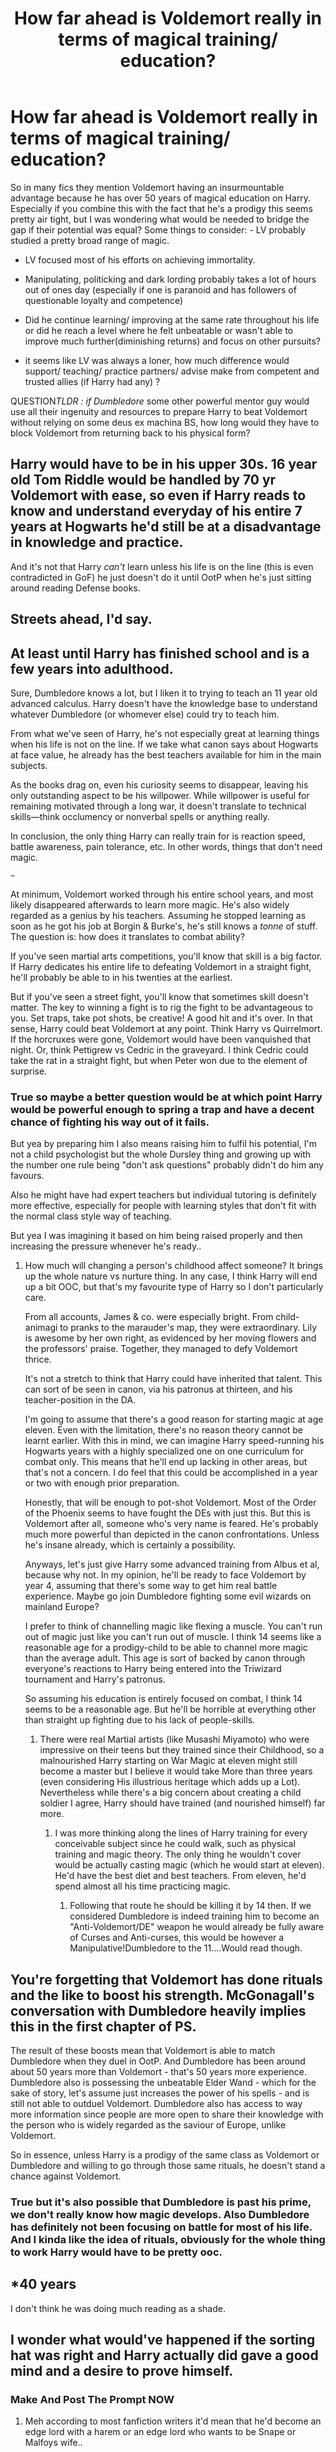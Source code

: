 #+TITLE: How far ahead is Voldemort really in terms of magical training/ education?

* How far ahead is Voldemort really in terms of magical training/ education?
:PROPERTIES:
:Author: fenrisragnarok
:Score: 2
:DateUnix: 1589374779.0
:DateShort: 2020-May-13
:FlairText: Discussion
:END:
So in many fics they mention Voldemort having an insurmountable advantage because he has over 50 years of magical education on Harry.\\
Especially if you combine this with the fact that he's a prodigy this seems pretty air tight, but I was wondering what would be needed to bridge the gap if their potential was equal? Some things to consider: - LV probably studied a pretty broad range of magic.

- LV focused most of his efforts on achieving immortality.

- Manipulating, politicking and dark lording probably takes a lot of hours out of ones day (especially if one is paranoid and has followers of questionable loyalty and competence)

- Did he continue learning/ improving at the same rate throughout his life or did he reach a level where he felt unbeatable or wasn't able to improve much further(diminishing returns) and focus on other pursuits?

- it seems like LV was always a loner, how much difference would support/ teaching/ practice partners/ advise make from competent and trusted allies (if Harry had any) ?

QUESTION/TLDR : if Dumbledore/ some other powerful mentor guy would use all their ingenuity and resources to prepare Harry to beat Voldemort without relying on some deus ex machina BS, how long would they have to block Voldemort from returning back to his physical form?


** Harry would have to be in his upper 30s. 16 year old Tom Riddle would be handled by 70 yr Voldemort with ease, so even if Harry reads to know and understand everyday of his entire 7 years at Hogwarts he'd still be at a disadvantage in knowledge and practice.

And it's not that Harry /can't/ learn unless his life is on the line (this is even contradicted in GoF) he just doesn't do it until OotP when he's just sitting around reading Defense books.
:PROPERTIES:
:Author: Ash_Lestrange
:Score: 6
:DateUnix: 1589383289.0
:DateShort: 2020-May-13
:END:


** Streets ahead, I'd say.
:PROPERTIES:
:Author: Taure
:Score: 4
:DateUnix: 1589391854.0
:DateShort: 2020-May-13
:END:


** At least until Harry has finished school and is a few years into adulthood.

Sure, Dumbledore knows a lot, but I liken it to trying to teach an 11 year old advanced calculus. Harry doesn't have the knowledge base to understand whatever Dumbledore (or whomever else) could try to teach him.

From what we've seen of Harry, he's not especially great at learning things when his life is not on the line. If we take what canon says about Hogwarts at face value, he already has the best teachers available for him in the main subjects.

As the books drag on, even his curiosity seems to disappear, leaving his only outstanding aspect to be his willpower. While willpower is useful for remaining motivated through a long war, it doesn't translate to technical skills---think occlumency or nonverbal spells or anything really.

In conclusion, the only thing Harry can really train for is reaction speed, battle awareness, pain tolerance, etc. In other words, things that don't need magic.

~~~

At minimum, Voldemort worked through his entire school years, and most likely disappeared afterwards to learn more magic. He's also widely regarded as a genius by his teachers. Assuming he stopped learning as soon as he got his job at Borgin & Burke's, he's still knows a /tonne/ of stuff. The question is: how does it translates to combat ability?

If you've seen martial arts competitions, you'll know that skill is a big factor. If Harry dedicates his entire life to defeating Voldemort in a straight fight, he'll probably be able to in his twenties at the earliest.

But if you've seen a street fight, you'll know that sometimes skill doesn't matter. The key to winning a fight is to rig the fight to be advantageous to you. Set traps, take pot shots, be creative! A good hit and it's over. In that sense, Harry could beat Voldemort at any point. Think Harry vs Quirrelmort. If the horcruxes were gone, Voldemort would have been vanquished that night. Or, think Pettigrew vs Cedric in the graveyard. I think Cedric could take the rat in a straight fight, but when Peter won due to the element of surprise.
:PROPERTIES:
:Author: MuirgenEmrys
:Score: 7
:DateUnix: 1589377916.0
:DateShort: 2020-May-13
:END:

*** True so maybe a better question would be at which point Harry would be powerful enough to spring a trap and have a decent chance of fighting his way out of it fails.

But yea by preparing him I also means raising him to fulfil his potential, I'm not a child psychologist but the whole Dursley thing and growing up with the number one rule being "don't ask questions" probably didn't do him any favours.

Also he might have had expert teachers but individual tutoring is definitely more effective, especially for people with learning styles that don't fit with the normal class style way of teaching.

But yea I was imagining it based on him being raised properly and then increasing the pressure whenever he's ready..
:PROPERTIES:
:Author: fenrisragnarok
:Score: 2
:DateUnix: 1589383813.0
:DateShort: 2020-May-13
:END:

**** How much will changing a person's childhood affect someone? It brings up the whole nature vs nurture thing. In any case, I think Harry will end up a bit OOC, but that's my favourite type of Harry so I don't particularly care.

From all accounts, James & co. were especially bright. From child-animagi to pranks to the marauder's map, they were extraordinary. Lily is awesome by her own right, as evidenced by her moving flowers and the professors' praise. Together, they managed to defy Voldemort thrice.

It's not a stretch to think that Harry could have inherited that talent. This can sort of be seen in canon, via his patronus at thirteen, and his teacher-position in the DA.

I'm going to assume that there's a good reason for starting magic at age eleven. Even with the limitation, there's no reason theory cannot be learnt earlier. With this in mind, we can imagine Harry speed-running his Hogwarts years with a highly specialized one on one curriculum for combat only. This means that he'll end up lacking in other areas, but that's not a concern. I do feel that this could be accomplished in a year or two with enough prior preparation.

Honestly, that will be enough to pot-shot Voldemort. Most of the Order of the Phoenix seems to have fought the DEs with just this. But this is Voldemort after all, someone who's very name is feared. He's probably much more powerful than depicted in the canon confrontations. Unless he's insane already, which is certainly a possibility.

Anyways, let's just give Harry some advanced training from Albus et al, because why not. In my opinion, he'll be ready to face Voldemort by year 4, assuming that there's some way to get him real battle experience. Maybe go join Dumbledore fighting some evil wizards on mainland Europe?

I prefer to think of channelling magic like flexing a muscle. You can't run out of magic just like you can't run out of muscle. I think 14 seems like a reasonable age for a prodigy-child to be able to channel more magic than the average adult. This age is sort of backed by canon through everyone's reactions to Harry being entered into the Triwizard tournament and Harry's patronus.

So assuming his education is entirely focused on combat, I think 14 seems to be a reasonable age. But he'll be horrible at everything other than straight up fighting due to his lack of people-skills.
:PROPERTIES:
:Author: MuirgenEmrys
:Score: 2
:DateUnix: 1589386811.0
:DateShort: 2020-May-13
:END:

***** There were real Martial artists (like Musashi Miyamoto) who were impressive on their teens but they trained since their Childhood, so a malnourished Harry starting on War Magic at eleven might still become a master but I believe it would take More than three years (even considering His illustrious heritage which adds up a Lot). Nevertheless while there's a big concern about creating a child soldier I agree, Harry should have trained (and nourished himself) far more.
:PROPERTIES:
:Author: Ich_bin_du88
:Score: 2
:DateUnix: 1589461304.0
:DateShort: 2020-May-14
:END:

****** I was more thinking along the lines of Harry training for every conceivable subject since he could walk, such as physical training and magic theory. The only thing he wouldn't cover would be actually casting magic (which he would start at eleven). He'd have the best diet and best teachers. From eleven, he'd spend almost all his time practicing magic.
:PROPERTIES:
:Author: MuirgenEmrys
:Score: 2
:DateUnix: 1589461853.0
:DateShort: 2020-May-14
:END:

******* Following that route he should be killing it by 14 then. If we considered Dumbledore is indeed training him to become an "Anti-Voldemort/DE" weapon he would already be fully aware of Curses and Anti-curses, this would be however a Manipulative!Dumbledore to the 11....Would read though.
:PROPERTIES:
:Author: Ich_bin_du88
:Score: 2
:DateUnix: 1589462812.0
:DateShort: 2020-May-14
:END:


** You're forgetting that Voldemort has done rituals and the like to boost his strength. McGonagall's conversation with Dumbledore heavily implies this in the first chapter of PS.

The result of these boosts mean that Voldemort is able to match Dumbledore when they duel in OotP. And Dumbledore has been around about 50 years more than Voldemort - that's 50 years more experience. Dumbledore also is possessing the unbeatable Elder Wand - which for the sake of story, let's assume just increases the power of his spells - and is still not able to outduel Voldemort. Dumbledore also has access to way more information since people are more open to share their knowledge with the person who is widely regarded as the saviour of Europe, unlike Voldemort.

So in essence, unless Harry is a prodigy of the same class as Voldemort or Dumbledore and willing to go through those same rituals, he doesn't stand a chance against Voldemort.
:PROPERTIES:
:Author: avittamboy
:Score: 5
:DateUnix: 1589379888.0
:DateShort: 2020-May-13
:END:

*** True but it's also possible that Dumbledore is past his prime, we don't really know how magic develops. Also Dumbledore has definitely not been focusing on battle for most of his life. And I kinda like the idea of rituals, obviously for the whole thing to work Harry would have to be pretty ooc.
:PROPERTIES:
:Author: fenrisragnarok
:Score: 2
:DateUnix: 1589383356.0
:DateShort: 2020-May-13
:END:


** *40 years

I don't think he was doing much reading as a shade.
:PROPERTIES:
:Author: Notus_Oren
:Score: 2
:DateUnix: 1589421890.0
:DateShort: 2020-May-14
:END:


** I wonder what would've happened if the sorting hat was right and Harry actually did gave a good mind and a desire to prove himself.
:PROPERTIES:
:Author: fenrisragnarok
:Score: 1
:DateUnix: 1589383946.0
:DateShort: 2020-May-13
:END:

*** Make And Post The Prompt NOW
:PROPERTIES:
:Author: Erkkifloof
:Score: 1
:DateUnix: 1589541588.0
:DateShort: 2020-May-15
:END:

**** Meh according to most fanfiction writers it'd mean that he'd become an edge lord with a harem or an edge lord who wants to be Snape or Malfoys wife..
:PROPERTIES:
:Author: fenrisragnarok
:Score: 1
:DateUnix: 1589541773.0
:DateShort: 2020-May-15
:END:

***** Not if someone can write well though.. it could become a fic where he's smart but he might be foolish in some moments, it'd work out pretty well actually..
:PROPERTIES:
:Author: Erkkifloof
:Score: 1
:DateUnix: 1589541846.0
:DateShort: 2020-May-15
:END:

****** I'd love to read a story that feels like canon (maybe a bit more mature) and has a Harry with a good mind and a desire to prove himself+ keeping his curiosity of the magical world.\\
There could be more exploring of magic/ world building and all sorts of cool stuff (exploring, adventures, new magic, magical professions etc.) But I haven't seen it done well often, if it is it's usually not completed. :(
:PROPERTIES:
:Author: fenrisragnarok
:Score: 1
:DateUnix: 1589542294.0
:DateShort: 2020-May-15
:END:

******* Yeah, it's a bummer that there aren't many fics like that. :( but you can always write one.
:PROPERTIES:
:Author: Erkkifloof
:Score: 1
:DateUnix: 1589542369.0
:DateShort: 2020-May-15
:END:

******** I've tried starting but I've never really been able to get myself to commit further than a few chapters.. maybe I should xD
:PROPERTIES:
:Author: fenrisragnarok
:Score: 1
:DateUnix: 1589542533.0
:DateShort: 2020-May-15
:END:

********* Hmmm, I wouldn't start with the biggest idea you have, start with something that'd be easy to make into a drabble, if you start on the big fic first then you wont have the experience to make it good.. I know that from experience (didn't post it)
:PROPERTIES:
:Author: Erkkifloof
:Score: 2
:DateUnix: 1589542621.0
:DateShort: 2020-May-15
:END:

********** Yea I guess, I do really prefer long stories, but maybe I could write out scenes or summaries..
:PROPERTIES:
:Author: fenrisragnarok
:Score: 1
:DateUnix: 1589542774.0
:DateShort: 2020-May-15
:END:

*********** Good ideas, maybe I should start doing that too
:PROPERTIES:
:Author: Erkkifloof
:Score: 2
:DateUnix: 1589542820.0
:DateShort: 2020-May-15
:END:


******* Also I imagine it's hard to keep it similar to Rowling and not rehash canon too much. I guess you could gloss over the first few years like "they did the same stuff, except they also studied in stead of playing chess" but that feels like a lot of missed opportunity.
:PROPERTIES:
:Author: fenrisragnarok
:Score: 1
:DateUnix: 1589542425.0
:DateShort: 2020-May-15
:END:


** After reading this great post I believe a good Solution to Harry being so much outclassed by Voldemort would be him going the Time Traveling route (through a mysterious unreplicable Spell) back to Godric's/Merlin's days in order to devote a decade or more to train (and nourish his body) so that when he returns (older, More experienced and confident) he can truly take on Voldie and his DE.
:PROPERTIES:
:Author: Ich_bin_du88
:Score: 1
:DateUnix: 1589462058.0
:DateShort: 2020-May-14
:END:
